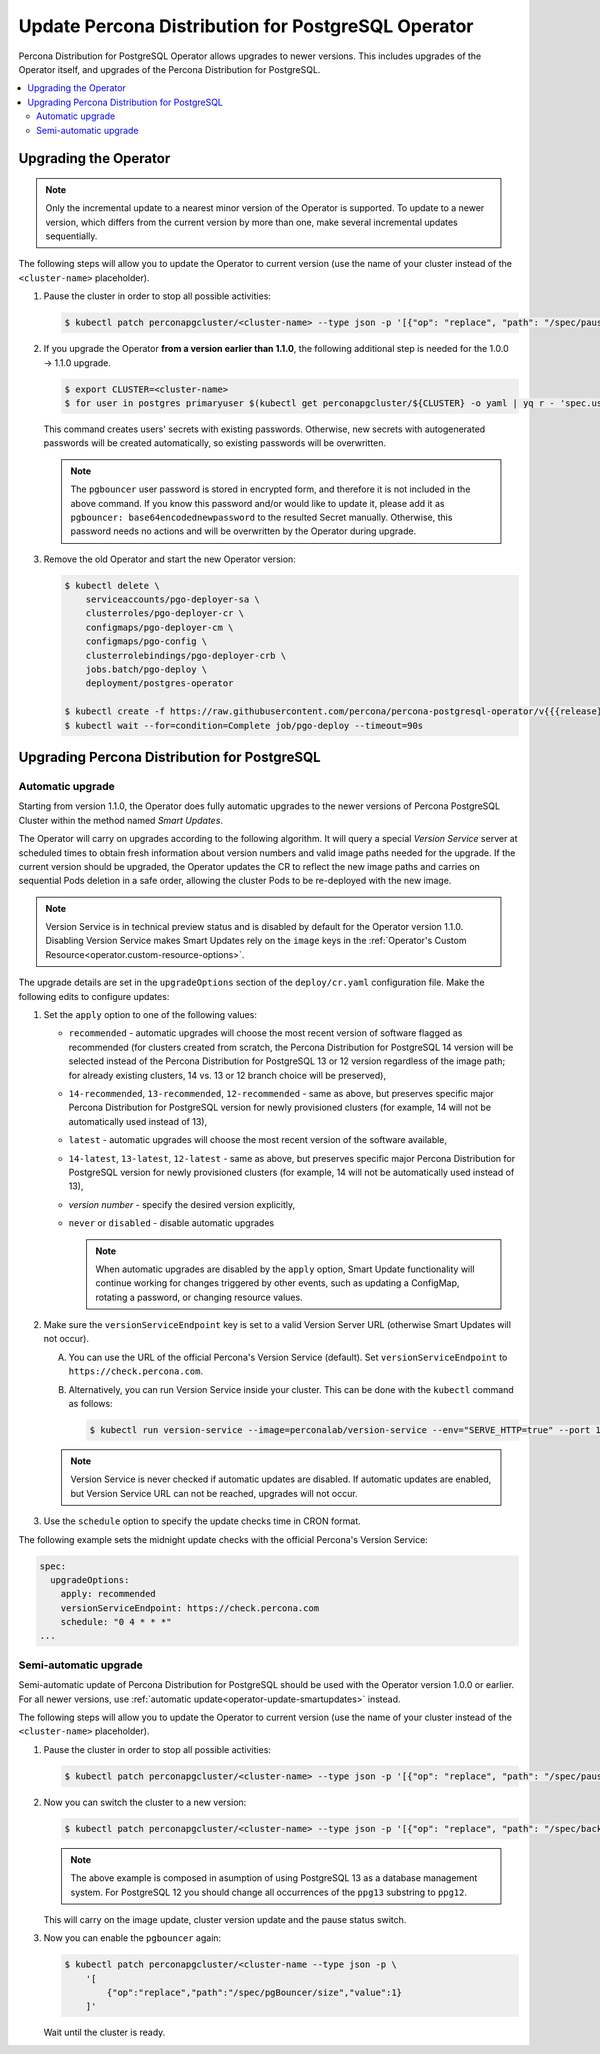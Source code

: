 .. _operator-updates:

Update Percona Distribution for PostgreSQL Operator
===================================================

Percona Distribution for PostgreSQL Operator allows upgrades to newer versions.
This includes upgrades of the Operator itself, and upgrades of the Percona
Distribution for PostgreSQL.

.. contents:: :local:

.. _operator-update:

Upgrading the Operator
----------------------

.. note:: Only the incremental update to a nearest minor version of the
   Operator is supported. To update
   to a newer version, which differs from the current version by more
   than one, make several incremental updates sequentially.

The following steps will allow you to update the Operator to current version
(use the name of your cluster instead of the ``<cluster-name>`` placeholder).

#. Pause the cluster in order to stop all possible activities:

   .. code:: bash

      $ kubectl patch perconapgcluster/<cluster-name> --type json -p '[{"op": "replace", "path": "/spec/pause", "value": true},{"op":"replace","path":"/spec/pgBouncer/size","value":0}]'

   .. |rarr|   unicode:: U+02192 .. RIGHTWARDS ARROW

#. If you upgrade the Operator **from a version earlier than 1.1.0**, the
   following additional step is needed for the 1.0.0 |rarr| 1.1.0 upgrade.

   .. code:: bash

      $ export CLUSTER=<cluster-name>
      $ for user in postgres primaryuser $(kubectl get perconapgcluster/${CLUSTER} -o yaml | yq r - 'spec.user'); do args+="--from-literal=$user=$(kubectl get secret/${CLUSTER}-${user}-o yaml | yq r - 'data.password' | base64 -d) "; done; eval kubectl create secret generic ${CLUSTER}-users "${args}"

   This command creates users' secrets with existing passwords. Otherwise, new
   secrets with autogenerated passwords will be created automatically,
   so existing passwords will be overwritten.

   .. note:: The ``pgbouncer`` user password is stored in encrypted form, and
      therefore it is not included in the above command. If you know this
      password and/or would like to update it, please add it as
      ``pgbouncer: base64encodednewpassword`` to the resulted Secret manually.
      Otherwise, this password needs no actions and will be overwritten by the
      Operator during upgrade.

#. Remove the old Operator and start the new Operator version:

   .. code:: bash

      $ kubectl delete \
          serviceaccounts/pgo-deployer-sa \
          clusterroles/pgo-deployer-cr \
          configmaps/pgo-deployer-cm \
          configmaps/pgo-config \
          clusterrolebindings/pgo-deployer-crb \
          jobs.batch/pgo-deploy \
          deployment/postgres-operator
 
      $ kubectl create -f https://raw.githubusercontent.com/percona/percona-postgresql-operator/v{{{release}}}/deploy/operator.yaml
      $ kubectl wait --for=condition=Complete job/pgo-deploy --timeout=90s

.. _operator-update-smartupdates:

Upgrading Percona Distribution for PostgreSQL
---------------------------------------------

Automatic upgrade
*****************

Starting from version 1.1.0, the Operator does fully automatic upgrades to
the newer versions of Percona PostgreSQL Cluster within the method named *Smart
Updates*.

The Operator will carry on upgrades according to the following algorithm.
It will query a special *Version Service* server at scheduled times to obtain
fresh information about version numbers and valid image paths needed for the
upgrade. If the current version should be upgraded, the Operator updates the CR
to reflect the new image paths and carries on sequential Pods deletion in a safe
order, allowing the cluster Pods to be re-deployed with the new image.

.. note:: Version Service is in technical preview status and is disabled by
          default for the Operator version 1.1.0. Disabling Version Service
          makes Smart Updates rely on the ``image`` keys in the :ref:`Operator's Custom Resource<operator.custom-resource-options>`.


The upgrade details are set in the ``upgradeOptions`` section of the 
``deploy/cr.yaml`` configuration file. Make the following edits to configure
updates:

#. Set the ``apply`` option to one of the following values:

   * ``recommended`` - automatic upgrades will choose the most recent version
     of software flagged as recommended (for clusters created from scratch,
     the Percona Distribution for PostgreSQL 14 version will be selected
     instead of the Percona Distribution for PostgreSQL 13 or 12 version
     regardless of the image path; for already existing clusters, 14 vs. 13 or
     12 branch choice will be preserved),
   * ``14-recommended``, ``13-recommended``, ``12-recommended`` - same as above,
     but preserves specific major Percona Distribution for PostgreSQL version
     for newly provisioned clusters (for example, 14 will not be automatically
     used instead of 13),
   * ``latest`` - automatic upgrades will choose the most recent version of
     the software available,
   * ``14-latest``, ``13-latest``, ``12-latest`` - same as above, but preserves
     specific major Percona Distribution for PostgreSQL version for newly
     provisioned clusters (for example, 14 will not be automatically
     used instead of 13),
   * *version number* - specify the desired version explicitly,
   * ``never`` or ``disabled`` - disable automatic upgrades

     .. note:: When automatic upgrades are disabled by the ``apply`` option, 
        Smart Update functionality will continue working for changes triggered
        by other events, such as updating a ConfigMap, rotating a password, or
        changing resource values.

#. Make sure the ``versionServiceEndpoint`` key is set to a valid Version
   Server URL (otherwise Smart Updates will not occur).

   A. You can use the URL of the official Percona's Version Service (default).
      Set ``versionServiceEndpoint`` to ``https://check.percona.com``.

   B. Alternatively, you can run Version Service inside your cluster. This
      can be done with the ``kubectl`` command as follows:
      
      .. code:: bash
      
         $ kubectl run version-service --image=perconalab/version-service --env="SERVE_HTTP=true" --port 11000 --expose

   .. note:: Version Service is never checked if automatic updates are disabled.
      If automatic updates are enabled, but Version Service URL can not be
      reached, upgrades will not occur.

#. Use the ``schedule`` option to specify the update checks time in CRON format.

The following example sets the midnight update checks with the official
Percona's Version Service:

.. code:: yaml

   spec:
     upgradeOptions:
       apply: recommended
       versionServiceEndpoint: https://check.percona.com       
       schedule: "0 4 * * *"
   ...

.. _operator-update-semi-auto-updates:

Semi-automatic upgrade
**********************

Semi-automatic update of Percona Distribution for PostgreSQL should be used with the Operator
version 1.0.0 or earlier. For all newer versions, use :ref:`automatic update<operator-update-smartupdates>`
instead.

The following steps will allow you to update the Operator to current version
(use the name of your cluster instead of the ``<cluster-name>`` placeholder).

#. Pause the cluster in order to stop all possible activities:

   .. code:: bash

      $ kubectl patch perconapgcluster/<cluster-name> --type json -p '[{"op": "replace", "path": "/spec/pause", "value": true},{"op":"replace","path":"/spec/pgBouncer/size","value":0}]'

#. Now you can switch the cluster to a new version:

   .. code:: bash

      $ kubectl patch perconapgcluster/<cluster-name> --type json -p '[{"op": "replace", "path": "/spec/backup/backrestRepoImage", "value": "percona/percona-postgresql-operator:{{{release}}}-ppg13-pgbackrest-repo"},{"op":"replace","path":"/spec/backup/image","value":"percona/percona-postgresql-operator:{{{release}}}-ppg13-pgbackrest"},{"op":"replace","path":"/spec/pgBadger/image","value":"percona/percona-postgresql-operator:{{{release}}}-ppg13-pgbadger"},{"op":"replace","path":"/spec/pgBouncer/image","value":"percona/percona-postgresql-operator:{{{release}}}-ppg13-pgbouncer"},{"op":"replace","path":"/spec/pgPrimary/image","value":"percona/percona-postgresql-operator:{{{release}}}-ppg13-postgres-ha"},{"op":"replace","path":"/spec/userLabels/pgo-version","value":"v{{{release}}}"},{"op":"replace","path":"/metadata/labels/pgo-version","value":"v{{{release}}}"},{"op": "replace", "path": "/spec/pause", "value": false}]'

   .. note:: The above example is composed in asumption of using PostgreSQL 13 as
      a database management system. For PostgreSQL 12 you should change all
      occurrences of the ``ppg13`` substring to ``ppg12``.

   This will carry on the image update, cluster version update and the pause status
   switch.

#. Now you can enable the ``pgbouncer`` again:

   .. code:: bash

      $ kubectl patch perconapgcluster/<cluster-name --type json -p \
          '[
              {"op":"replace","path":"/spec/pgBouncer/size","value":1}
          ]'

   Wait until the cluster is ready.
